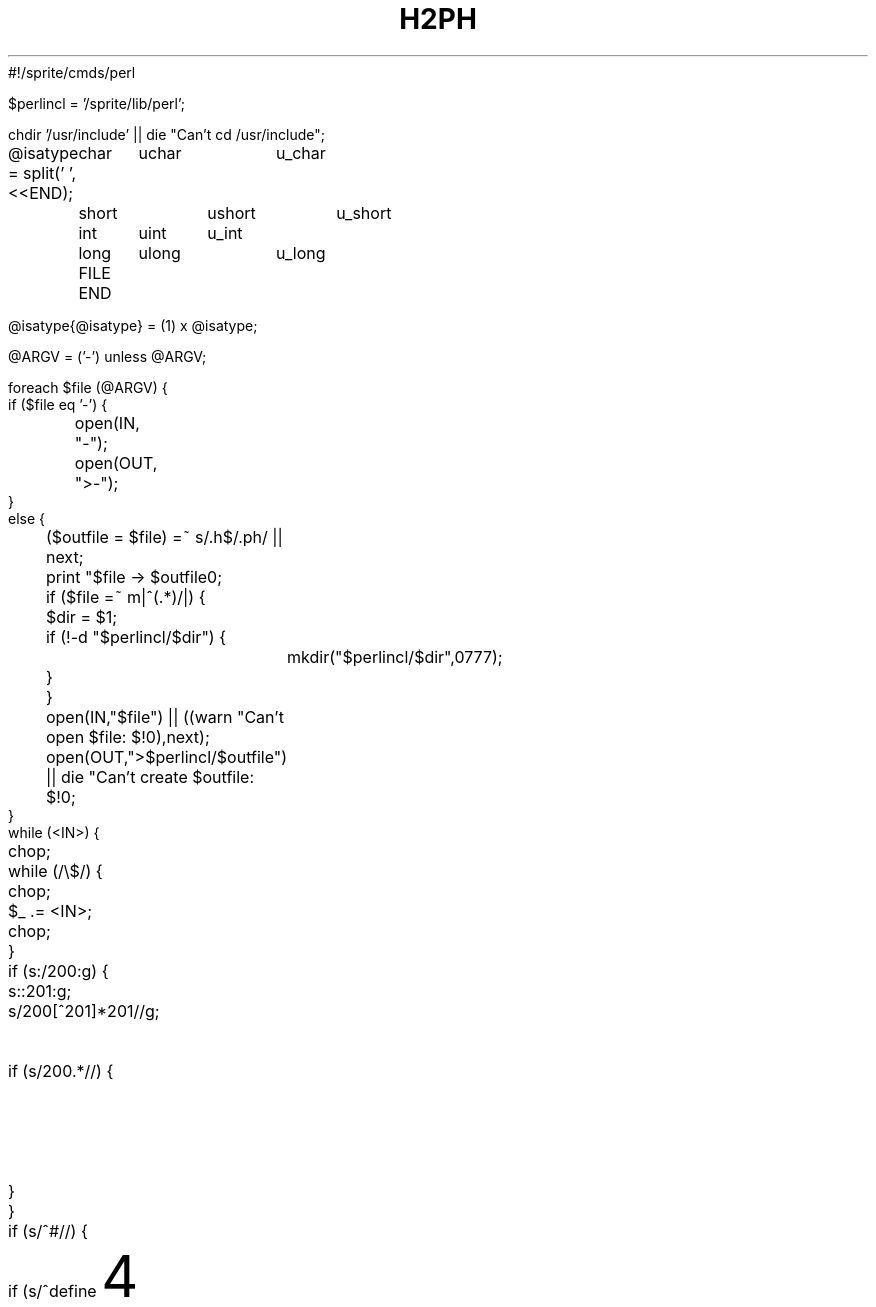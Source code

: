 #!/sprite/cmds/perl
'di';
'ig00';

$perlincl = '/sprite/lib/perl';

chdir '/usr/include' || die "Can't cd /usr/include";

@isatype = split(' ',<<END);
	char	uchar	u_char
	short	ushort	u_short
	int	uint	u_int
	long	ulong	u_long
	FILE
END

@isatype{@isatype} = (1) x @isatype;

@ARGV = ('-') unless @ARGV;

foreach $file (@ARGV) {
    if ($file eq '-') {
	open(IN, "-");
	open(OUT, ">-");
    }
    else {
	($outfile = $file) =~ s/\.h$/.ph/ || next;
	print "$file -> $outfile\n";
	if ($file =~ m|^(.*)/|) {
	    $dir = $1;
	    if (!-d "$perlincl/$dir") {
		mkdir("$perlincl/$dir",0777);
	    }
	}
	open(IN,"$file") || ((warn "Can't open $file: $!\n"),next);
	open(OUT,">$perlincl/$outfile") || die "Can't create $outfile: $!\n";
    }
    while (<IN>) {
	chop;
	while (/\\$/) {
	    chop;
	    $_ .= <IN>;
	    chop;
	}
	if (s:/\*:\200:g) {
	    s:\*/:\201:g;
	    s/\200[^\201]*\201//g;	# delete single line comments
	    if (s/\200.*//) {		# begin multi-line comment?
		$_ .= '/*';
		$_ .= <IN>;
		redo;
	    }
	}
	if (s/^#\s*//) {
	    if (s/^define\s+(\w+)//) {
		$name = $1;
		$new = '';
		s/\s+$//;
		if (s/^\(([\w,\s]*)\)//) {
		    $args = $1;
		    if ($args ne '') {
			foreach $arg (split(/,\s*/,$args)) {
			    $arg =~ s/^\s*([^\s].*[^\s])\s*$/$1/;
			    $curargs{$arg} = 1;
			}
			$args =~ s/\b(\w)/\$$1/g;
			$args = "local($args) = \@_;\n$t    ";
		    }
		    s/^\s+//;
		    do expr();
		    $new =~ s/(["\\])/\\$1/g;
		    if ($t ne '') {
			$new =~ s/(['\\])/\\$1/g;
			print OUT $t,
			  "eval 'sub $name {\n$t    ${args}eval \"$new\";\n$t}';\n";
		    }
		    else {
			print OUT "sub $name {\n    ${args}eval \"$new\";\n}\n";
		    }
		    %curargs = ();
		}
		else {
		    s/^\s+//;
		    do expr();
		    $new = 1 if $new eq '';
		    if ($t ne '') {
			$new =~ s/(['\\])/\\$1/g;
			print OUT $t,"eval 'sub $name {",$new,";}';\n";
		    }
		    else {
			print OUT $t,"sub $name {",$new,";}\n";
		    }
		}
	    }
	    elsif (/^include\s+<(.*)>/) {
		($incl = $1) =~ s/\.h$/.ph/;
		print OUT $t,"require '$incl';\n";
	    }
	    elsif (/^ifdef\s+(\w+)/) {
		print OUT $t,"if (defined &$1) {\n";
		$tab += 4;
		$t = "\t" x ($tab / 8) . ' ' x ($tab % 8);
	    }
	    elsif (/^ifndef\s+(\w+)/) {
		print OUT $t,"if (!defined &$1) {\n";
		$tab += 4;
		$t = "\t" x ($tab / 8) . ' ' x ($tab % 8);
	    }
	    elsif (s/^if\s+//) {
		$new = '';
		do expr();
		print OUT $t,"if ($new) {\n";
		$tab += 4;
		$t = "\t" x ($tab / 8) . ' ' x ($tab % 8);
	    }
	    elsif (s/^elif\s+//) {
		$new = '';
		do expr();
		$tab -= 4;
		$t = "\t" x ($tab / 8) . ' ' x ($tab % 8);
		print OUT $t,"}\n${t}elsif ($new) {\n";
		$tab += 4;
		$t = "\t" x ($tab / 8) . ' ' x ($tab % 8);
	    }
	    elsif (/^else/) {
		$tab -= 4;
		$t = "\t" x ($tab / 8) . ' ' x ($tab % 8);
		print OUT $t,"}\n${t}else {\n";
		$tab += 4;
		$t = "\t" x ($tab / 8) . ' ' x ($tab % 8);
	    }
	    elsif (/^endif/) {
		$tab -= 4;
		$t = "\t" x ($tab / 8) . ' ' x ($tab % 8);
		print OUT $t,"}\n";
	    }
	}
    }
    print OUT "1;\n";
}

sub expr {
    while ($_ ne '') {
	s/^(\s+)//		&& do {$new .= ' '; next;};
	s/^(0x[0-9a-fA-F]+)//	&& do {$new .= $1; next;};
	s/^(\d+)//		&& do {$new .= $1; next;};
	s/^("(\\"|[^"])*")//	&& do {$new .= $1; next;};
	s/^'((\\"|[^"])*)'//	&& do {
	    if ($curargs{$1}) {
		$new .= "ord('\$$1')";
	    }
	    else {
		$new .= "ord('$1')";
	    }
	    next;
	};
	s/^sizeof\s*\(([^)]+)\)/{$1}/ && do {
	    $new .= '$sizeof';
	    next;
	};
	s/^([_a-zA-Z]\w*)//	&& do {
	    $id = $1;
	    if ($id eq 'struct') {
		s/^\s+(\w+)//;
		$id .= ' ' . $1;
		$isatype{$id} = 1;
	    }
	    elsif ($id eq 'unsigned') {
		s/^\s+(\w+)//;
		$id .= ' ' . $1;
		$isatype{$id} = 1;
	    }
	    if ($curargs{$id}) {
		$new .= '$' . $id;
	    }
	    elsif ($id eq 'defined') {
		$new .= 'defined';
	    }
	    elsif (/^\(/) {
		s/^\((\w),/("$1",/ if $id =~ /^_IO[WR]*$/i;	# cheat
		$new .= " &$id";
	    }
	    elsif ($isatype{$id}) {
		if ($new =~ /{\s*$/) {
		    $new .= "'$id'";
		}
		elsif ($new =~ /\(\s*$/ && /^[\s*]*\)/) {
		    $new =~ s/\(\s*$//;
		    s/^[\s*]*\)//;
		}
		else {
		    $new .= $id;
		}
	    }
	    else {
		$new .= ' &' . $id;
	    }
	    next;
	};
	s/^(.)//			&& do {$new .= $1; next;};
    }
}
##############################################################################

	# These next few lines are legal in both Perl and nroff.

.00;			# finish .ig
 
'di			\" finish diversion--previous line must be blank
.nr nl 0-1		\" fake up transition to first page again
.nr % 0			\" start at page 1
'; __END__ ############# From here on it's a standard manual page ############
.TH H2PH 1 "August 8, 1990"
.AT 3
.SH NAME
h2ph \- convert .h C header files to .ph Perl header files
.SH SYNOPSIS
.B h2ph [headerfiles]
.SH DESCRIPTION
.I h2ph
converts any C header files specified to the corresponding Perl header file
format.
It is most easily run while in /usr/include:
.nf

	cd /usr/include; h2ph * sys/*

.fi
If run with no arguments, filters standard input to standard output.
.SH ENVIRONMENT
No environment variables are used.
.SH FILES
/usr/include/*.h
.br
/usr/include/sys/*.h
.br
etc.
.SH AUTHOR
Larry Wall
.SH "SEE ALSO"
perl(1)
.SH DIAGNOSTICS
The usual warnings if it can't read or write the files involved.
.SH BUGS
Doesn't construct the %sizeof array for you.
.PP
It doesn't handle all C constructs, but it does attempt to isolate
definitions inside evals so that you can get at the definitions
that it can translate.
.PP
It's only intended as a rough tool.
You may need to dicker with the files produced.
.ex
